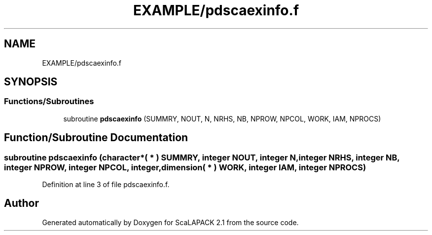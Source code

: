 .TH "EXAMPLE/pdscaexinfo.f" 3 "Sat Nov 16 2019" "Version 2.1" "ScaLAPACK 2.1" \" -*- nroff -*-
.ad l
.nh
.SH NAME
EXAMPLE/pdscaexinfo.f
.SH SYNOPSIS
.br
.PP
.SS "Functions/Subroutines"

.in +1c
.ti -1c
.RI "subroutine \fBpdscaexinfo\fP (SUMMRY, NOUT, N, NRHS, NB, NPROW, NPCOL, WORK, IAM, NPROCS)"
.br
.in -1c
.SH "Function/Subroutine Documentation"
.PP 
.SS "subroutine pdscaexinfo (character*( * ) SUMMRY, integer NOUT, integer N, integer NRHS, integer NB, integer NPROW, integer NPCOL, integer, dimension( * ) WORK, integer IAM, integer NPROCS)"

.PP
Definition at line 3 of file pdscaexinfo\&.f\&.
.SH "Author"
.PP 
Generated automatically by Doxygen for ScaLAPACK 2\&.1 from the source code\&.
